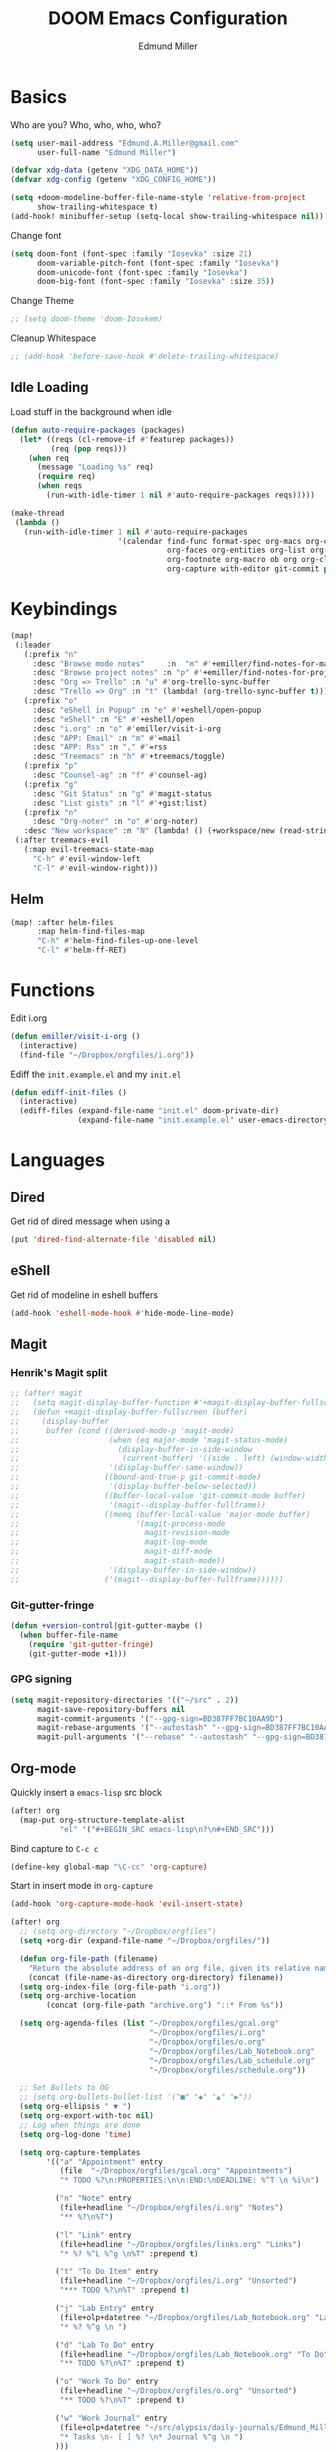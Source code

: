#+TITLE: DOOM Emacs Configuration
#+AUTHOR: Edmund Miller
* Basics
Who are you?
Who, who, who, who?
#+BEGIN_SRC emacs-lisp
(setq user-mail-address "Edmund.A.Miller@gmail.com"
      user-full-name "Edmund Miller")
#+END_SRC
#+BEGIN_SRC emacs-lisp
(defvar xdg-data (getenv "XDG_DATA_HOME"))
(defvar xdg-config (getenv "XDG_CONFIG_HOME"))
#+END_SRC
#+BEGIN_SRC emacs-lisp
(setq +doom-modeline-buffer-file-name-style 'relative-from-project
      show-trailing-whitespace t)
(add-hook! minibuffer-setup (setq-local show-trailing-whitespace nil))
#+END_SRC
Change font
#+BEGIN_SRC emacs-lisp
(setq doom-font (font-spec :family "Iosevka" :size 21)
      doom-variable-pitch-font (font-spec :family "Iosevka")
      doom-unicode-font (font-spec :family "Iosevka")
      doom-big-font (font-spec :family "Iosevka" :size 35))
#+END_SRC
Change Theme
#+BEGIN_SRC emacs-lisp
;; (setq doom-theme 'doom-Iosvkem)
#+END_SRC
Cleanup Whitespace
#+BEGIN_SRC emacs-lisp
;; (add-hook 'before-save-hook #'delete-trailing-whitespace)
#+END_SRC
** Idle Loading
Load stuff in the background when idle
#+BEGIN_SRC emacs-lisp
(defun auto-require-packages (packages)
  (let* ((reqs (cl-remove-if #'featurep packages))
         (req (pop reqs)))
    (when req
      (message "Loading %s" req)
      (require req)
      (when reqs
        (run-with-idle-timer 1 nil #'auto-require-packages reqs)))))

(make-thread
 (lambda ()
   (run-with-idle-timer 1 nil #'auto-require-packages
                        '(calendar find-func format-spec org-macs org-compat
                                   org-faces org-entities org-list org-pcomplete org-src
                                   org-footnote org-macro ob org org-clock org-agenda
                                   org-capture with-editor git-commit package magit))))
#+END_SRC
* Keybindings
#+BEGIN_SRC emacs-lisp
(map!
 (:leader
   (:prefix "n"
     :desc "Browse mode notes"     :n  "m" #'+emiller/find-notes-for-major-mode
     :desc "Browse project notes" :n "p" #'+emiller/find-notes-for-project
     :desc "Org => Trello" :n "u" #'org-trello-sync-buffer
     :desc "Trello => Org" :n "t" (lambda! (org-trello-sync-buffer t)))
   (:prefix "o"
     :desc "eShell in Popup" :n "e" #'+eshell/open-popup
     :desc "eShell" :n "E" #'+eshell/open
     :desc "i.org" :n "o" #'emiller/visit-i-org
     :desc "APP: Email" :n "m" #'=mail
     :desc "APP: Rss" :n "," #'=rss
     :desc "Treemacs" :n "h" #'+treemacs/toggle)
   (:prefix "p"
     :desc "Counsel-ag" :n "f" #'counsel-ag)
   (:prefix "g"
     :desc "Git Status" :n "g" #'magit-status
     :desc "List gists" :n "l" #'+gist:list)
   (:prefix "n"
     :desc "Org-noter" :n "o" #'org-noter)
   :desc "New workspace" :n "N" (lambda! () (+workspace/new (read-string "Enter workspace name: ")))))
 (:after treemacs-evil
   (:map evil-treemacs-state-map
     "C-h" #'evil-window-left
     "C-l" #'evil-window-right)))
#+END_SRC
** Helm
#+BEGIN_SRC emacs-lisp
(map! :after helm-files
      :map helm-find-files-map
      "C-h" #'helm-find-files-up-one-level
      "C-l" #'helm-ff-RET)
#+END_SRC
* Functions
Edit i.org
#+BEGIN_SRC emacs-lisp
(defun emiller/visit-i-org ()
  (interactive)
  (find-file "~/Dropbox/orgfiles/i.org"))
#+END_SRC
Ediff the ~init.example.el~ and my ~init.el~
#+BEGIN_SRC emacs-lisp
(defun ediff-init-files ()
  (interactive)
  (ediff-files (expand-file-name "init.el" doom-private-dir)
               (expand-file-name "init.example.el" user-emacs-directory)))
#+END_SRC
* Languages
** Dired
Get rid of dired message when using a
#+BEGIN_SRC emacs-lisp
(put 'dired-find-alternate-file 'disabled nil)
#+END_SRC
** eShell
Get rid of modeline in eshell buffers
#+BEGIN_SRC emacs-lisp
(add-hook 'eshell-mode-hook #'hide-mode-line-mode)
#+END_SRC
** Magit
*** Henrik's Magit split
#+BEGIN_SRC emacs-lisp
;; (after! magit
;;   (setq magit-display-buffer-function #'+magit-display-buffer-fullscreen)
;;   (defun +magit-display-buffer-fullscreen (buffer)
;;     (display-buffer
;;      buffer (cond ((derived-mode-p 'magit-mode)
;;                    (when (eq major-mode 'magit-status-mode)
;;                      (display-buffer-in-side-window
;;                       (current-buffer) '((side . left) (window-width . 0.35))))
;;                    '(display-buffer-same-window))
;;                   ((bound-and-true-p git-commit-mode)
;;                    '(display-buffer-below-selected))
;;                   ((buffer-local-value 'git-commit-mode buffer)
;;                    '(magit--display-buffer-fullframe))
;;                   ((memq (buffer-local-value 'major-mode buffer)
;;                          '(magit-process-mode
;;                            magit-revision-mode
;;                            magit-log-mode
;;                            magit-diff-mode
;;                            magit-stash-mode))
;;                    '(display-buffer-in-side-window))
;;                   ('(magit--display-buffer-fullframe))))))
#+END_SRC
*** Git-gutter-fringe
#+BEGIN_SRC emacs-lisp
(defun +version-control|git-gutter-maybe ()
  (when buffer-file-name
    (require 'git-gutter-fringe)
    (git-gutter-mode +1)))
#+END_SRC
*** GPG signing
#+BEGIN_SRC emacs-lisp
(setq magit-repository-directories '(("~/src" . 2))
      magit-save-repository-buffers nil
      magit-commit-arguments '("--gpg-sign=BD387FF7BC10AA9D")
      magit-rebase-arguments '("--autostash" "--gpg-sign=BD387FF7BC10AA9D")
      magit-pull-arguments '("--rebase" "--autostash" "--gpg-sign=BD387FF7BC10AA9D"))
#+END_SRC
** Org-mode
Quickly insert a =emacs-lisp= src block
#+BEGIN_SRC emacs-lisp
(after! org
  (map-put org-structure-template-alist
           "el" '("#+BEGIN_SRC emacs-lisp\n?\n#+END_SRC")))
#+END_SRC
Bind capture to =C-c c=
#+BEGIN_SRC emacs-lisp
(define-key global-map "\C-cc" 'org-capture)
#+END_SRC
Start in insert mode in =org-capture=
#+BEGIN_SRC emacs-lisp
(add-hook 'org-capture-mode-hook 'evil-insert-state)
#+END_SRC
#+BEGIN_SRC emacs-lisp
(after! org
  ;; (setq org-directory "~/Dropbox/orgfiles")
  (setq +org-dir (expand-file-name "~/Dropbox/orgfiles/"))

  (defun org-file-path (filename)
    "Return the absolute address of an org file, given its relative name."
    (concat (file-name-as-directory org-directory) filename))
  (setq org-index-file (org-file-path "i.org"))
  (setq org-archive-location
        (concat (org-file-path "archive.org") "::* From %s"))

  (setq org-agenda-files (list "~/Dropbox/orgfiles/gcal.org"
                               "~/Dropbox/orgfiles/i.org"
                               "~/Dropbox/orgfiles/o.org"
                               "~/Dropbox/orgfiles/Lab_Notebook.org"
                               "~/Dropbox/orgfiles/Lab_schedule.org"
                               "~/Dropbox/orgfiles/schedule.org"))

  ;; Set Bullets to OG
  ;; (setq org-bullets-bullet-list '("■" "◆" "▲" "▶"))
  (setq org-ellipsis " ▼ ")
  (setq org-export-with-toc nil)
  ;; Log when things are done
  (setq org-log-done 'time)

  (setq org-capture-templates
        '(("a" "Appointment" entry
           (file  "~/Dropbox/orgfiles/gcal.org" "Appointments")
           "* TODO %?\n:PROPERTIES:\n\n:END:\nDEADLINE: %^T \n %i\n")

          ("n" "Note" entry
           (file+headline "~/Dropbox/orgfiles/i.org" "Notes")
           "** %?\n%T")

          ("l" "Link" entry
           (file+headline "~/Dropbox/orgfiles/links.org" "Links")
           "* %? %^L %^g \n%T" :prepend t)

          ("t" "To Do Item" entry
           (file+headline "~/Dropbox/orgfiles/i.org" "Unsorted")
           "*** TODO %?\n%T" :prepend t)

          ("j" "Lab Entry" entry
           (file+olp+datetree "~/Dropbox/orgfiles/Lab_Notebook.org" "Lab Journal")
           "* %? %^g \n ")

          ("d" "Lab To Do" entry
           (file+headline "~/Dropbox/orgfiles/Lab_Notebook.org" "To Do")
           "** TODO %?\n%T" :prepend t)

          ("o" "Work To Do" entry
           (file+headline "~/Dropbox/orgfiles/o.org" "Unsorted")
           "** TODO %?\n%T" :prepend t)

          ("w" "Work Journal" entry
           (file+olp+datetree "~/src/olypsis/daily-journals/Edmund_Miller.org" )
           "* Tasks \n- [ ] %? \n* Journal %^g \n ")
          )))
#+END_SRC
Change to hash
#+BEGIN_SRC emacs-lisp
;; (setq flycheck-shellcheck-follow-sources nil)
(add-hook 'org-mode-hook #'auto-fill-mode)
;; The standard unicode characters are usually misaligned depending on the font.
;; This bugs me. Personally, markdown #-marks for headlines are more elegant.
(after! org
  (setq org-bullets-bullet-list '("#")))
#+END_SRC
Add o/O to add new list item
#+BEGIN_SRC emacs-lisp
(add-to-list 'evil-org-special-o/O 'item)
#+END_SRC
** Python
*** Tox
#+BEGIN_SRC emacs-lisp
(def-package! tox)
#+END_SRC
** Rust
#+BEGIN_SRC emacs-lisp
(setq +rust-src-dir "~/src/rust/src/")
#+END_SRC
** Solidity
#+BEGIN_SRC emacs-lisp
(setq flycheck-solidity-solium-soliumrcfile "/home/emiller/Dropbox/.soliumrc.json")
#+END_SRC
* Modules
** Dired all-the-icons
#+BEGIN_SRC emacs-lisp
;; Shows the wrong faces
;; (def-package! all-the-icons-dired
;;   :hook (dired-mode . all-the-icons-dired-mode))
#+END_SRC
** Docker
#+BEGIN_SRC emacs-lisp
(def-package! docker)
#+END_SRC
** Easy Hugo
#+BEGIN_SRC emacs-lisp
(def-package! easy-hugo
  :init
  (setq easy-hugo-basedir "~/src/personalProjects/emillerSite/")
  (setq easy-hugo-url "https:/emiller88.gitlab.io/")
  (setq easy-hugo-previewtime "300")
  (setq easy-hugo-default-ext ".org")
  :bind
  ("C-c C-h" . easy-hugo))
#+END_SRC
** Edit-server
#+BEGIN_SRC emacs-lisp
;; (def-package! edit-server
;;     :config
;;     (edit-server-start))
#+END_SRC
** Ein
#+BEGIN_SRC emacs-lisp
(set! :ein-notebook-dir "~/src/notebooks/")
#+END_SRC
** Exec-path-from-shell
#+BEGIN_SRC emacs-lisp
(def-package! exec-path-from-shell
  :config
  (when (memq window-system '(mac ns x))
      (exec-path-from-shell-initialize))
  (setq exec-path-from-shell-check-startup-files nil))
#+END_SRC
** Ivy-yasnippet
#+BEGIN_SRC emacs-lisp
(def-package! ivy-yasnippet
  :commands (ivy-yasnippet)
  :config
  (map!
   (:leader
     (:prefix "s"
       :desc "Ivy-yasnippet" :n "y" #'ivy-yasnippet))))
#+END_SRC
** Helm
#+BEGIN_SRC emacs-lisp
(after! helm
 (setq +helm-posframe-text-scale 1)
  (setq +helm-posframe-parameters
        '((internal-border-width . 6)
          (width . 0.3)
          (height . 0.15)
          (min-width . 60)
          (min-height . 8))))
#+END_SRC
** Org
*** Auto-org-md
#+BEGIN_SRC emacs-lisp
(after! org
  (def-package! auto-org-md))
#+END_SRC
*** Org-clock-csv
#+BEGIN_SRC emacs-lisp
(after! org
(def-package! org-clock-csv))
#+END_SRC
*** Org-noter
#+BEGIN_SRC emacs-lisp
(after! org
(def-package! org-noter
  :config
  (map!
   (:leader
     (:prefix "n"
       :desc "Org-noter-insert" :n "i" #'org-noter-insert-note)))))
#+END_SRC
*** Pomodoro
#+BEGIN_SRC emacs-lisp
(after! org
(def-package! org-pomodoro))
#+END_SRC
Add keybinding
#+BEGIN_SRC emacs-lisp
(map! :after org
      :map org-mode-map
      :localleader
      :n "c p" #'org-pomodoro)
#+END_SRC
Get rid of the fight bell
#+BEGIN_SRC emacs-lisp
(after! org-pomodoro
  (setq org-pomodoro-finished-sound-p nil)
  (setq org-pomodoro-short-break-sound-p nil)
  (setq org-pomodoro-long-break-sound-p nil))
#+END_SRC
*** Trello
#+BEGIN_SRC emacs-lisp
;; (custom-set-variables '(org-trello-files '("/home/emiller/Dropbox/orgfiles/e-m.org")))
#+END_SRC
** RSS
Make it only one week
#+BEGIN_SRC emacs-lisp
;; (after! elfeed
;;   (setq elfeed-search-filter "@1-week-ago +unread"))
#+END_SRC
** PDF-Tools
#+BEGIN_SRC emacs-lisp
(def-package! pdf-tools
  :preface
  (setq pdf-view-use-unicode-ligther nil)
  :config
  (map! (:map (pdf-view-mode-map)
          :n doom-leader-key nil))
  ;; FIXME (set! :popup "\\*Outline " '((side . left) (size . 30)) '((quit . t)))
  (setq-default pdf-view-display-size 'fit-page
                pdf-view-midnight-colors `(,(doom-color 'fg) . ,(doom-color 'bg)))
  ;; turn off cua so copy works
  (add-hook 'pdf-view-mode-hook
            (lambda ()
              (set (make-local-variable 'evil-normal-state-cursor) (list nil)))))
#+END_SRC
** Treemacs
#+BEGIN_SRC emacs-lisp
#+END_SRC
#+BEGIN_SRC emacs-lisp
;; (after! treemacs-evil
;;   (set-evil-initial-state! 'treemacs-mode 'motion)
;;   (map! :map treemacs-mode-map
;;         :m [escape] #'delete-window
;;         :m "j"   #'treemacs-next-line
;;         :m "k"   #'treemacs-previous-line
;;         :m "M-j" #'treemacs-next-neighbour
;;         :m "M-k" #'treemacs-previous-neighbour
;;         :m "M-J" #'treemacs-next-line-other-window
;;         :m "M-K" #'treemacs-previous-line-other-window
;;         :m "th"  #'treemacs-toggle-show-dotfiles
;;         :m "tw"  #'treemacs-toggle-fixed-width
;;         :m "tv"  #'treemacs-fringe-indicator-mode
;;         :m "tf"  #'treemacs-follow-mode
;;         :m "ta"  #'treemacs-filewatch-mode
;;         :m "tg"  #'treemacs-git-mode
;;         :m "w"   #'treemacs-set-width
;;         :m "b"   #'treemacs-add-bookmark
;;         :m "?"   #'treemacs-helpful-hydra
;;         :m "RET" #'treemacs-RET-action
;;         :m "yr"     #'treemacs-copy-project-root
;;         :m "yy"     #'treemacs-copy-path-at-point
;;         :m "gr"     #'treemacs-refresh
;;         :m [down-mouse-1] #'ignore
;;         :m "h"      #'treemacs-root-up
;;         :m "l"      #'treemacs-root-down))
#+END_SRC
** Write
*** Languagetool
#+BEGIN_SRC emacs-lisp
;; (setq langtool-language-tool-jar "~/src/emacsExtras/languagetool-commandline.jar")
(setq +write-text-scale +2)
#+END_SRC
** yasnippet
#+BEGIN_SRC emacs-lisp
(after! yasnippet
  (push "~/.config/doom/snippets" yas-snippet-dirs))
#+END_SRC
